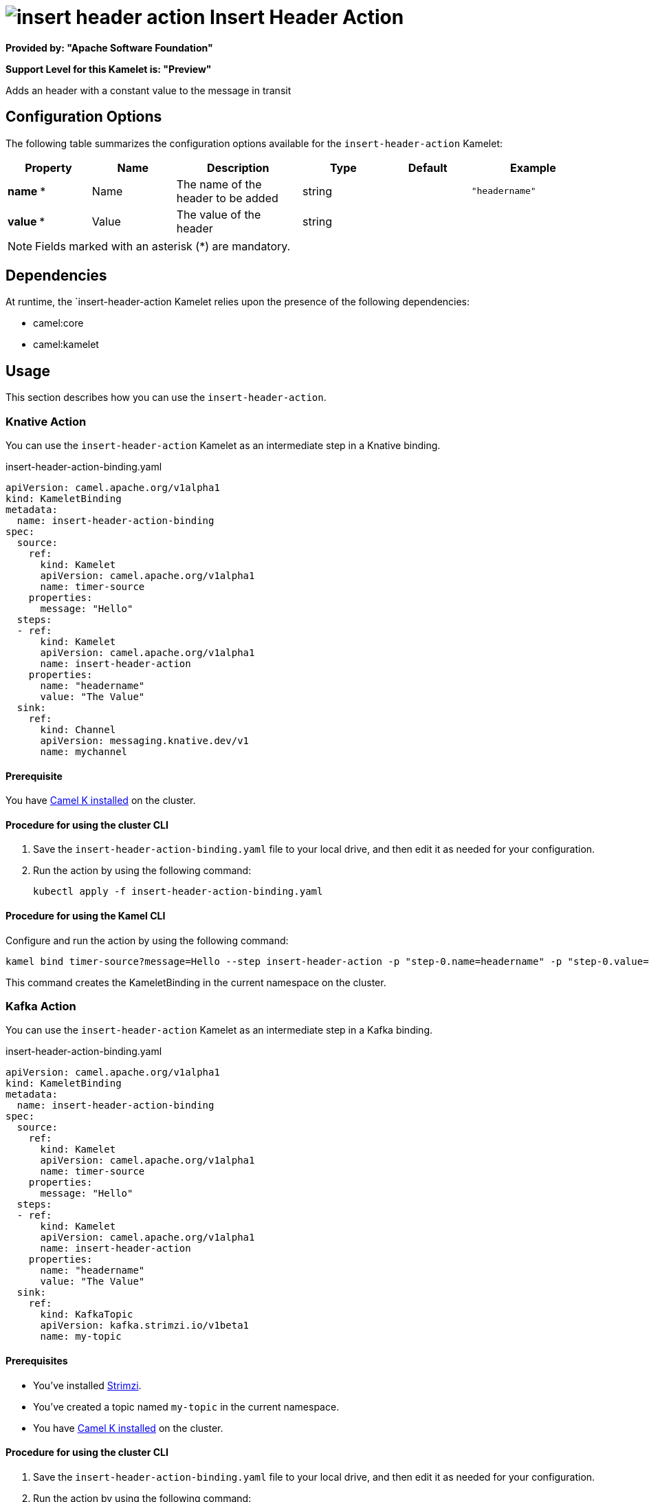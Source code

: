 // THIS FILE IS AUTOMATICALLY GENERATED: DO NOT EDIT

= image:kamelets/insert-header-action.svg[] Insert Header Action

*Provided by: "Apache Software Foundation"*

*Support Level for this Kamelet is: "Preview"*

Adds an header with a constant value to the message in transit

== Configuration Options

The following table summarizes the configuration options available for the `insert-header-action` Kamelet:
[width="100%",cols="2,^2,3,^2,^2,^3",options="header"]
|===
| Property| Name| Description| Type| Default| Example
| *name {empty}* *| Name| The name of the header to be added| string| | `"headername"`
| *value {empty}* *| Value| The value of the header| string| | 
|===

NOTE: Fields marked with an asterisk ({empty}*) are mandatory.


== Dependencies

At runtime, the `insert-header-action Kamelet relies upon the presence of the following dependencies:

- camel:core
- camel:kamelet 

== Usage

This section describes how you can use the `insert-header-action`.

=== Knative Action

You can use the `insert-header-action` Kamelet as an intermediate step in a Knative binding.

.insert-header-action-binding.yaml
[source,yaml]
----
apiVersion: camel.apache.org/v1alpha1
kind: KameletBinding
metadata:
  name: insert-header-action-binding
spec:
  source:
    ref:
      kind: Kamelet
      apiVersion: camel.apache.org/v1alpha1
      name: timer-source
    properties:
      message: "Hello"
  steps:
  - ref:
      kind: Kamelet
      apiVersion: camel.apache.org/v1alpha1
      name: insert-header-action
    properties:
      name: "headername"
      value: "The Value"
  sink:
    ref:
      kind: Channel
      apiVersion: messaging.knative.dev/v1
      name: mychannel

----

==== *Prerequisite*

You have xref:next@camel-k::installation/installation.adoc[Camel K installed] on the cluster.

==== *Procedure for using the cluster CLI*

. Save the `insert-header-action-binding.yaml` file to your local drive, and then edit it as needed for your configuration.

. Run the action by using the following command:
+
[source,shell]
----
kubectl apply -f insert-header-action-binding.yaml
----

==== *Procedure for using the Kamel CLI*

Configure and run the action by using the following command:

[source,shell]
----
kamel bind timer-source?message=Hello --step insert-header-action -p "step-0.name=headername" -p "step-0.value=The Value" channel:mychannel
----

This command creates the KameletBinding in the current namespace on the cluster.

=== Kafka Action

You can use the `insert-header-action` Kamelet as an intermediate step in a Kafka binding.

.insert-header-action-binding.yaml
[source,yaml]
----
apiVersion: camel.apache.org/v1alpha1
kind: KameletBinding
metadata:
  name: insert-header-action-binding
spec:
  source:
    ref:
      kind: Kamelet
      apiVersion: camel.apache.org/v1alpha1
      name: timer-source
    properties:
      message: "Hello"
  steps:
  - ref:
      kind: Kamelet
      apiVersion: camel.apache.org/v1alpha1
      name: insert-header-action
    properties:
      name: "headername"
      value: "The Value"
  sink:
    ref:
      kind: KafkaTopic
      apiVersion: kafka.strimzi.io/v1beta1
      name: my-topic

----

==== *Prerequisites*

* You've installed https://strimzi.io/[Strimzi].
* You've created a topic named `my-topic` in the current namespace.
* You have xref:next@camel-k::installation/installation.adoc[Camel K installed] on the cluster.

==== *Procedure for using the cluster CLI*

. Save the `insert-header-action-binding.yaml` file to your local drive, and then edit it as needed for your configuration.

. Run the action by using the following command:
+
[source,shell]
----
kubectl apply -f insert-header-action-binding.yaml
----

==== *Procedure for using the Kamel CLI*

Configure and run the action by using the following command:

[source,shell]
----
kamel bind timer-source?message=Hello --step insert-header-action -p "step-0.name=headername" -p "step-0.value=The Value" kafka.strimzi.io/v1beta1:KafkaTopic:my-topic
----

This command creates the KameletBinding in the current namespace on the cluster.

== Kamelet source file

https://github.com/apache/camel-kamelets/blob/main/insert-header-action.kamelet.yaml

// THIS FILE IS AUTOMATICALLY GENERATED: DO NOT EDIT
